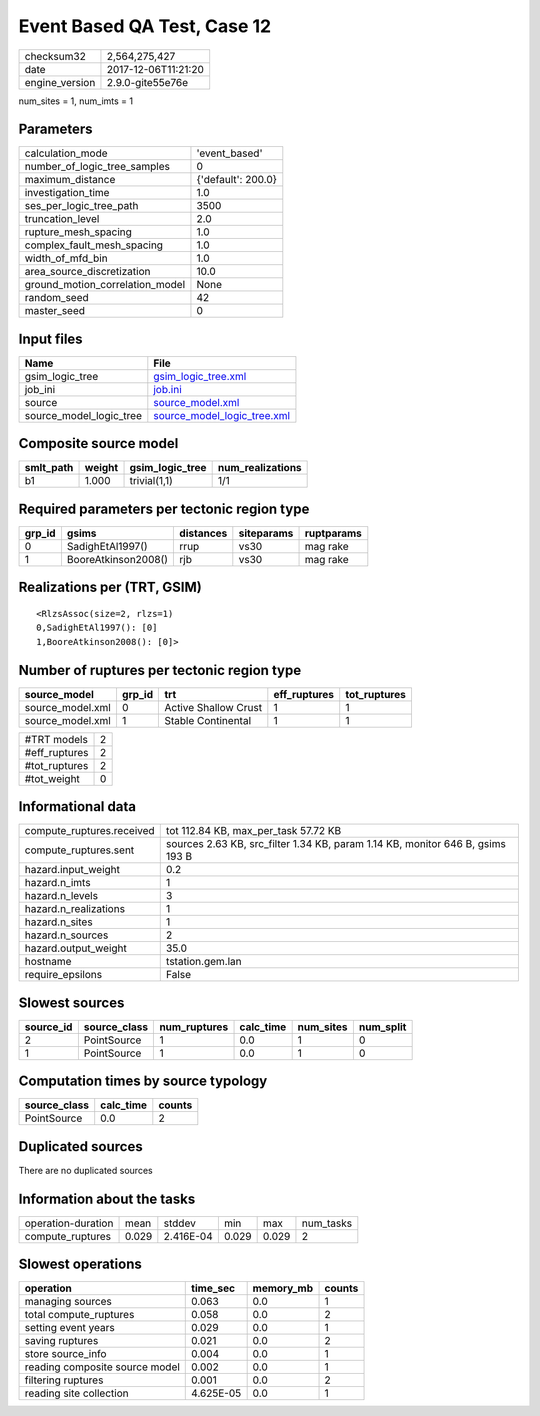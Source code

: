 Event Based QA Test, Case 12
============================

============== ===================
checksum32     2,564,275,427      
date           2017-12-06T11:21:20
engine_version 2.9.0-gite55e76e   
============== ===================

num_sites = 1, num_imts = 1

Parameters
----------
=============================== ==================
calculation_mode                'event_based'     
number_of_logic_tree_samples    0                 
maximum_distance                {'default': 200.0}
investigation_time              1.0               
ses_per_logic_tree_path         3500              
truncation_level                2.0               
rupture_mesh_spacing            1.0               
complex_fault_mesh_spacing      1.0               
width_of_mfd_bin                1.0               
area_source_discretization      10.0              
ground_motion_correlation_model None              
random_seed                     42                
master_seed                     0                 
=============================== ==================

Input files
-----------
======================= ============================================================
Name                    File                                                        
======================= ============================================================
gsim_logic_tree         `gsim_logic_tree.xml <gsim_logic_tree.xml>`_                
job_ini                 `job.ini <job.ini>`_                                        
source                  `source_model.xml <source_model.xml>`_                      
source_model_logic_tree `source_model_logic_tree.xml <source_model_logic_tree.xml>`_
======================= ============================================================

Composite source model
----------------------
========= ====== =============== ================
smlt_path weight gsim_logic_tree num_realizations
========= ====== =============== ================
b1        1.000  trivial(1,1)    1/1             
========= ====== =============== ================

Required parameters per tectonic region type
--------------------------------------------
====== =================== ========= ========== ==========
grp_id gsims               distances siteparams ruptparams
====== =================== ========= ========== ==========
0      SadighEtAl1997()    rrup      vs30       mag rake  
1      BooreAtkinson2008() rjb       vs30       mag rake  
====== =================== ========= ========== ==========

Realizations per (TRT, GSIM)
----------------------------

::

  <RlzsAssoc(size=2, rlzs=1)
  0,SadighEtAl1997(): [0]
  1,BooreAtkinson2008(): [0]>

Number of ruptures per tectonic region type
-------------------------------------------
================ ====== ==================== ============ ============
source_model     grp_id trt                  eff_ruptures tot_ruptures
================ ====== ==================== ============ ============
source_model.xml 0      Active Shallow Crust 1            1           
source_model.xml 1      Stable Continental   1            1           
================ ====== ==================== ============ ============

============= =
#TRT models   2
#eff_ruptures 2
#tot_ruptures 2
#tot_weight   0
============= =

Informational data
------------------
========================= ==============================================================================
compute_ruptures.received tot 112.84 KB, max_per_task 57.72 KB                                          
compute_ruptures.sent     sources 2.63 KB, src_filter 1.34 KB, param 1.14 KB, monitor 646 B, gsims 193 B
hazard.input_weight       0.2                                                                           
hazard.n_imts             1                                                                             
hazard.n_levels           3                                                                             
hazard.n_realizations     1                                                                             
hazard.n_sites            1                                                                             
hazard.n_sources          2                                                                             
hazard.output_weight      35.0                                                                          
hostname                  tstation.gem.lan                                                              
require_epsilons          False                                                                         
========================= ==============================================================================

Slowest sources
---------------
========= ============ ============ ========= ========= =========
source_id source_class num_ruptures calc_time num_sites num_split
========= ============ ============ ========= ========= =========
2         PointSource  1            0.0       1         0        
1         PointSource  1            0.0       1         0        
========= ============ ============ ========= ========= =========

Computation times by source typology
------------------------------------
============ ========= ======
source_class calc_time counts
============ ========= ======
PointSource  0.0       2     
============ ========= ======

Duplicated sources
------------------
There are no duplicated sources

Information about the tasks
---------------------------
================== ===== ========= ===== ===== =========
operation-duration mean  stddev    min   max   num_tasks
compute_ruptures   0.029 2.416E-04 0.029 0.029 2        
================== ===== ========= ===== ===== =========

Slowest operations
------------------
============================== ========= ========= ======
operation                      time_sec  memory_mb counts
============================== ========= ========= ======
managing sources               0.063     0.0       1     
total compute_ruptures         0.058     0.0       2     
setting event years            0.029     0.0       1     
saving ruptures                0.021     0.0       2     
store source_info              0.004     0.0       1     
reading composite source model 0.002     0.0       1     
filtering ruptures             0.001     0.0       2     
reading site collection        4.625E-05 0.0       1     
============================== ========= ========= ======